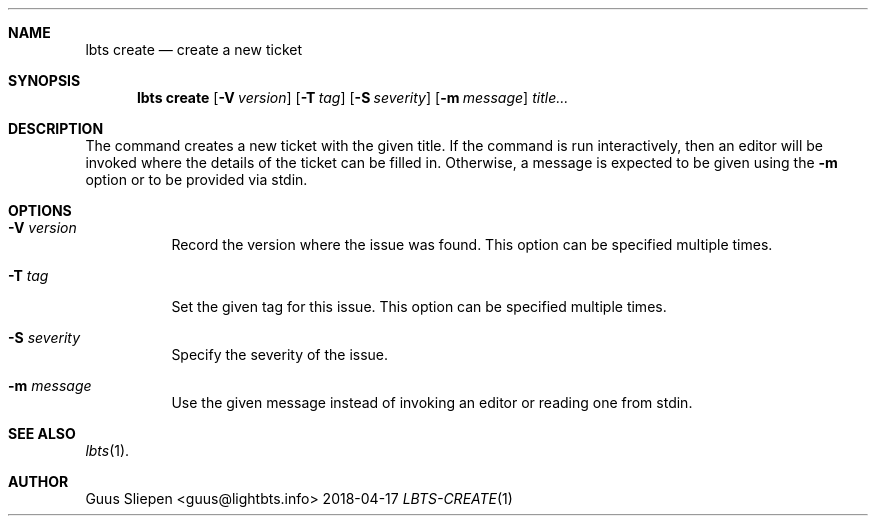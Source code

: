 .Dd 2018-04-17
.Dt LBTS-CREATE 1
.\" Manual page created by:
.\" Guus Sliepen <guus@lightbts.info>
.Sh NAME
.Nm lbts create
.Nd create a new ticket
.Sh SYNOPSIS
.Nm lbts create
.Op Fl V Ar version
.Op Fl T Ar tag
.Op Fl S Ar severity
.Op Fl m Ar message
.Ar title...
.Sh DESCRIPTION
The command creates a new ticket with the given title.
If the command is run interactively, then an editor will be invoked where the details of the ticket can be filled in.
Otherwise, a message is expected to be given using the
.Fl m
option or to be provided via stdin.
.Sh OPTIONS
.Bl -tag -width indent
.It Fl V Ar version
Record the version where the issue was found.
This option can be specified multiple times.
.It Fl T Ar tag
Set the given tag for this issue.
This option can be specified multiple times.
.It Fl S Ar severity
Specify the severity of the issue.
.It Fl m Ar message
Use the given message instead of invoking an editor or reading one from stdin.
.El
.Sh SEE ALSO
.Xr lbts 1 .
.Sh AUTHOR
.An "Guus Sliepen" Aq guus@lightbts.info
